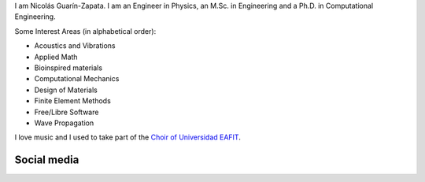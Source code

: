 .. title: About
.. slug: about
.. date: 2017-06-22 19:28:59 UTC-05:00
.. tags:
.. category:
.. link:
.. description:
.. type: text


I am Nicolás Guarín-Zapata. I am an Engineer in Physics, an M.Sc. in
Engineering and a Ph.D. in Computational Engineering.

Some Interest Areas (in alphabetical order):

- Acoustics and Vibrations
- Applied Math
- Bioinspired materials
- Computational Mechanics
- Design of Materials
- Finite Element Methods
- Free/Libre Software
- Wave Propagation

I love music and I used to take part of the `Choir of Universidad EAFIT
<https://www.youtube.com/user/coroEAFIT/videos>`_.


Social media
-------------

.. raw:: html

   <ul>
   <li><a href="https://github.com/nicoguaro">GitHub: nicoguaro</a></li>
   <li><a rel="me" href="https://fosstodon.org/@nicoguaro">Mastodon: @nicoguaro</a></li>
   <li><a href="https://twitter.com/nicoguaro">Twitter: @nicoguaro</a></li>
   <li><a href="https://www.flickr.com/photos/nicoguaro">Flickr: nicoguaro</a></li>
   </ul>


.. Twitter widget
  .. raw:: html

      <a class="twitter-timeline"
          href="https://twitter.com/nicoguaro"
          data-widget-id="735901354120581120"
          show-replies="true">
      Tweets by @nicoguaro
      </a>
      <script>
          !function(d,s,id){
              var js,
              fjs=d.getElementsByTagName(s)[0],
              p=/^http:/.test(d.location)?'http':'https';
              if(!d.getElementById(id)){
                  js=d.createElement(s);
                  js.id=id;
                  js.src=p+"://platform.twitter.com/widgets.js";
                  fjs.parentNode.insertBefore(js,fjs);
              }
          }
          (document,"script","twitter-wjs");
      </script>
